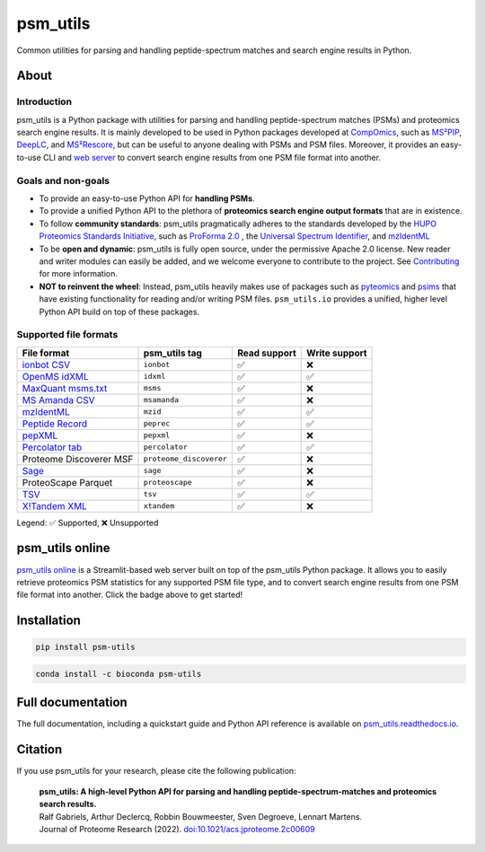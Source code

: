 #########
psm_utils
#########

Common utilities for parsing and handling peptide-spectrum matches and search
engine results in Python.


.. image:: https://img.shields.io/github/v/release/compomics/psm_utils?sort=semver&style=flat-square
   :alt: GitHub release
   :target: https://github.com/compomics/psm_utils/releases

.. image:: https://img.shields.io/pypi/v/psm-utils?style=flat-square
   :alt: PyPI
   :target: https://pypi.org/project/psm-utils/

.. image:: https://img.shields.io/conda/vn/bioconda/psm-utils?style=flat-square
   :alt: Bioconda
   :target: http://bioconda.github.io/recipes/psm-utils/README.html

.. image:: https://img.shields.io/github/actions/workflow/status/compomics/psm_utils/test.yml?branch=main&label=test&style=flat-square
   :alt: GitHub Actions tests status
   :target: https://github.com/compomics/psm_utils/actions/workflows/test.yml

.. image:: https://img.shields.io/github/actions/workflow/status/compomics/psm_utils/publish.yml?event=release&style=flat-square
   :alt: GitHub Actions build status
   :target: https://github.com/compomics/psm_utils/actions/workflows/publish.yml

.. image:: https://img.shields.io/codecov/c/github/compomics/psm_utils?style=flat-square
   :alt: Codecov
   :target: https://app.codecov.io/gh/compomics/psm_utils

.. image:: https://img.shields.io/github/license/compomics/psm_utils.svg?style=flat-square
   :alt: GitHub
   :target: https://www.apache.org/licenses/LICENSE-2.0

.. image:: https://img.shields.io/twitter/follow/CompOmics?style=flat-square
   :alt: Twitter
   :target: https://twitter.com/compomics



About
#####

Introduction
************

psm_utils is a Python package with utilities for parsing and
handling peptide-spectrum matches (PSMs) and proteomics search engine results.
It is mainly developed to be used in Python packages developed at
`CompOmics <https://www.compomics.com>`_, such as
`MS²PIP <https://github.com/compomics/ms2pip_c>`_,
`DeepLC <https://github.com/compomics/deeplc>`_, and
`MS²Rescore <https://github.com/compomics/ms2rescore>`_,
but can be useful to anyone dealing with PSMs and PSM files. Moreover, it
provides an easy-to-use CLI and
`web server <https://psm-utils.streamlitapp.com/>`_ to
convert search engine results from
one PSM file format into another.


Goals and non-goals
*******************
- To provide an easy-to-use Python API for **handling PSMs**.
- To provide a unified Python API to the plethora of **proteomics search engine
  output formats** that are in existence.
- To follow **community standards**: psm_utils pragmatically adheres to the
  standards developed by the
  `HUPO Proteomics Standards Initiative <http://psidev.info>`_, such as
  `ProForma 2.0 <https://psidev.info/proforma>`_ , the
  `Universal Spectrum Identifier <https://psidev.info/usi>`_, and
  `mzIdentML <https://psidev.info/mzidentml>`_
- To be **open and dynamic**: psm_utils is fully open source, under the
  permissive Apache 2.0 license. New reader and writer modules can easily be
  added, and we welcome everyone to contribute to the project. See
  `Contributing <https://psm-utils.readthedocs.io/en/latest/contributing>`_
  for more information.
- **NOT to reinvent the wheel**: Instead, psm_utils heavily makes
  use of packages such as `pyteomics <http://pyteomics.readthedocs.io/>`_ and
  `psims <https://github.com/mobiusklein/psims>`_ that have existing
  functionality for reading and/or writing PSM files. ``psm_utils.io``
  provides a unified, higher level Python API build on top of these packages.


Supported file formats
**********************

===================================================================================================================== ======================== =============== ===============
 File format                                                                                                           psm_utils tag            Read support    Write support
===================================================================================================================== ======================== =============== ===============
 `ionbot CSV <https://ionbot.cloud/>`_                                                                                 ``ionbot``               ✅              ❌
 `OpenMS idXML <https://www.openms.de/>`_                                                                              ``idxml``                ✅              ✅
 `MaxQuant msms.txt <https://www.maxquant.org/>`_                                                                      ``msms``                 ✅              ❌
 `MS Amanda CSV <https://ms.imp.ac.at/?goto=msamanda>`_                                                                ``msamanda``             ✅              ❌
 `mzIdentML <https://psidev.info/mzidentml>`_                                                                          ``mzid``                 ✅              ✅
 `Peptide Record <https://psm-utils.readthedocs.io/en/stable/api/psm_utils.io/#module-psm_utils.io.peptide_record>`_   ``peprec``               ✅              ✅
 `pepXML <http://tools.proteomecenter.org/wiki/index.php?title=Formats:pepXML>`_                                       ``pepxml``               ✅              ❌
 `Percolator tab <https://github.com/percolator/percolator/wiki/Interface>`_                                           ``percolator``           ✅              ✅
 Proteome Discoverer MSF                                                                                               ``proteome_discoverer``  ✅              ❌
 `Sage <https://github.com/lazear/sage/blob/v0.12.0/DOCS.md#interpreting-sage-output>`_                                ``sage``                 ✅              ❌
 ProteoScape Parquet                                                                                                   ``proteoscape``          ✅              ❌
 `TSV <https://psm-utils.readthedocs.io/en/stable/api/psm_utils.io/#module-psm_utils.io.tsv>`_                         ``tsv``                  ✅              ✅
 `X!Tandem XML <https://www.thegpm.org/tandem/>`_                                                                      ``xtandem``              ✅              ❌
===================================================================================================================== ======================== =============== ===============

Legend: ✅ Supported, ❌ Unsupported



psm_utils online
################

.. image:: https://static.streamlit.io/badges/streamlit_badge_black_white.svg
   :alt: Open in streamlit
   :target: https://psm-utils.streamlitapp.com/

`psm_utils online <https://psm-utils.streamlitapp.com/>`_
is a Streamlit-based web server built on top of the psm_utils Python package. It allows
you to easily retrieve proteomics PSM statistics for any supported PSM file type, and to
convert search engine results from one PSM file format into  another. Click the badge
above to get started!



Installation
############

.. image:: https://img.shields.io/badge/install%20with-pip-brightgreen?style=flat-square
   :alt: Install with pip
   :target: https://pypi.org/project/psm-utils/

.. code-block:: sh

    pip install psm-utils


.. image:: https://img.shields.io/badge/install%20with-bioconda-blue?style=flat-square
   :alt: Install with Bioconda
   :target: http://bioconda.github.io/recipes/psm-utils/README.html

.. code-block:: sh

    conda install -c bioconda psm-utils



Full documentation
##################

The full documentation, including a quickstart guide and Python API reference
is available on `psm_utils.readthedocs.io <https://psm-utils.readthedocs.io>`_.


Citation
########

If you use psm_utils for your research, please cite the following publication:

   | **psm_utils: A high-level Python API for parsing and handling peptide-spectrum-matches and proteomics search results.**
   | Ralf Gabriels, Arthur Declercq, Robbin Bouwmeester, Sven Degroeve, Lennart Martens.
   | Journal of Proteome Research (2022). `doi:10.1021/acs.jproteome.2c00609 <https://doi.org/10.1021/acs.jproteome.2c00609>`_
